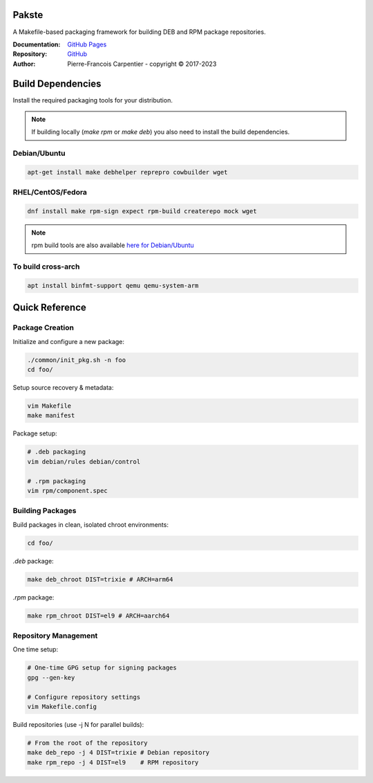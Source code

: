 Pakste
======

A Makefile-based packaging framework for building DEB and RPM package repositories.

.. image:: https://github.com/kakwa/pakste/actions/workflows/docs.yml/badge.svg
    :target: https://github.com/kakwa/pakste/actions/workflows/docs.yml
    :alt: Documentation Build Status

:Documentation: `GitHub Pages <https://kakwa.github.io/pakste/>`_
:Repository:    `GitHub <https://github.com/kakwa/pakste>`_
:Author:        Pierre-Francois Carpentier - copyright © 2017-2023

Build Dependencies
==================

Install the required packaging tools for your distribution.

.. note::

    If building locally (`make rpm` or `make deb`) you also need to install the build dependencies.

Debian/Ubuntu
-------------

.. sourcecode:: bash

    apt-get install make debhelper reprepro cowbuilder wget

RHEL/CentOS/Fedora
------------------

.. sourcecode:: bash

    dnf install make rpm-sign expect rpm-build createrepo mock wget

.. note::

    rpm build tools are also available `here for Debian/Ubuntu <https://github.com/kakwa/debian-rpm-build-tools?tab=readme-ov-file#repository>`_

To build cross-arch
-------------------

.. sourcecode:: bash

    apt install binfmt-support qemu qemu-system-arm

Quick Reference
===============

Package Creation
----------------

Initialize and configure a new package:

.. sourcecode:: bash

    ./common/init_pkg.sh -n foo
    cd foo/

Setup source recovery & metadata:

.. sourcecode:: bash

    vim Makefile
    make manifest

Package setup:

.. sourcecode:: bash

    # .deb packaging 
    vim debian/rules debian/control

    # .rpm packaging
    vim rpm/component.spec

Building Packages
-----------------

Build packages in clean, isolated chroot environments:

.. sourcecode:: bash

    cd foo/

`.deb` package:

.. sourcecode:: bash

    make deb_chroot DIST=trixie # ARCH=arm64

`.rpm` package:

.. sourcecode:: bash

    make rpm_chroot DIST=el9 # ARCH=aarch64

Repository Management
---------------------

One time setup:

.. sourcecode:: bash

    # One-time GPG setup for signing packages
    gpg --gen-key

    # Configure repository settings
    vim Makefile.config

Build repositories (use -j N for parallel builds):

.. sourcecode:: bash

    # From the root of the repository
    make deb_repo -j 4 DIST=trixie # Debian repository
    make rpm_repo -j 4 DIST=el9    # RPM repository
